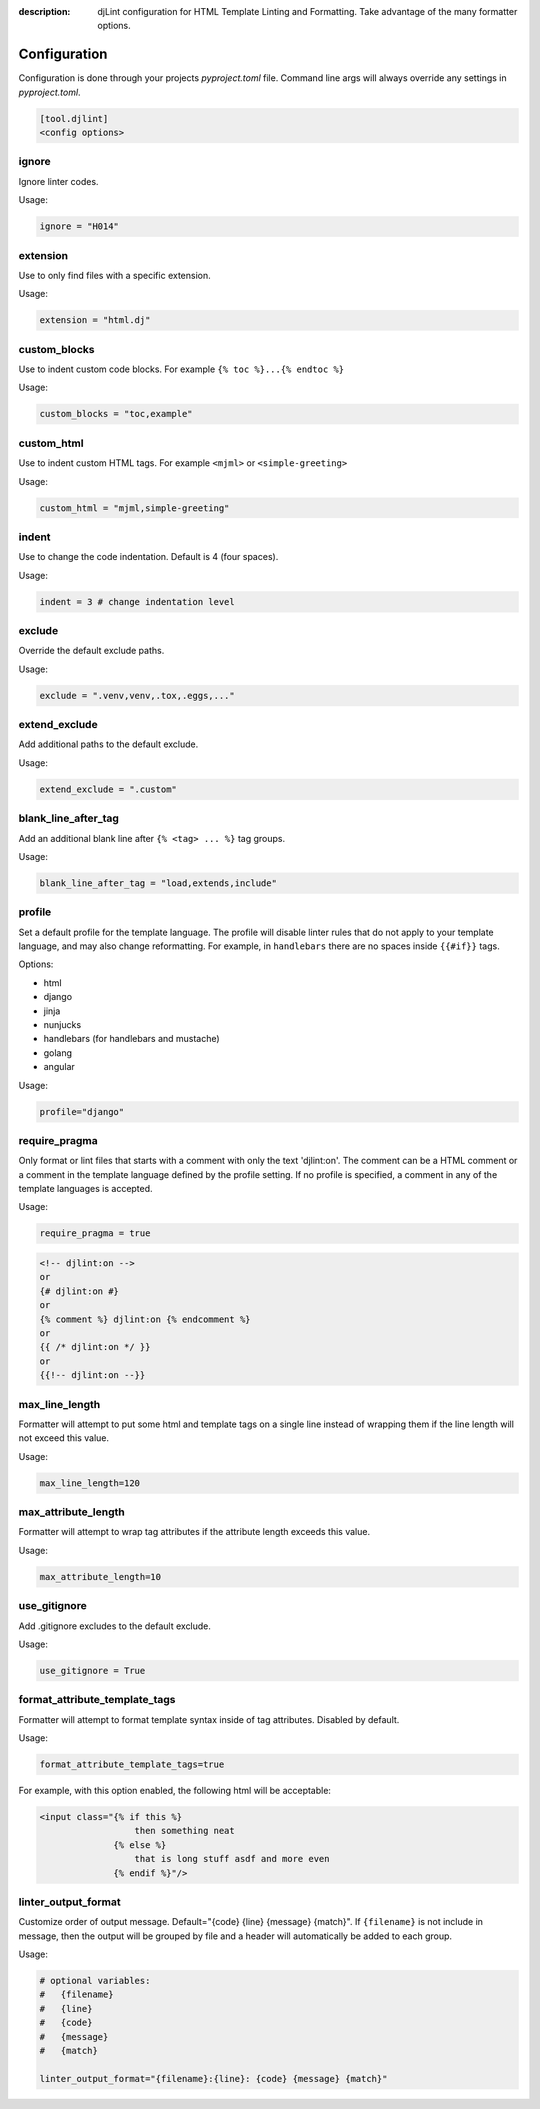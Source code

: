 :description: djLint configuration for HTML Template Linting and Formatting. Take advantage of the many formatter options.

.. meta::
    :title lang=en: Configuration | djLint
    :description lang=en: djLint configuration for HTML Template Linting and Formatting. Take advantage of the many formatter options.
    :keywords lang=en: template linter, template formatter, djLint, HTML, templates, formatter, linter, configuration


Configuration
=============

Configuration is done through your projects `pyproject.toml` file. Command line args will always override any settings in `pyproject.toml`.

.. code:: ini

   [tool.djlint]
   <config options>

ignore
------

Ignore linter codes.

Usage:

.. code:: ini

   ignore = "H014"

extension
---------

Use to only find files with a specific extension.

Usage:

.. code:: ini

   extension = "html.dj"

custom_blocks
-------------

Use to indent custom code blocks. For example ``{% toc %}...{% endtoc %}``

Usage:

.. code:: ini

   custom_blocks = "toc,example"

custom_html
-------------

Use to indent custom HTML tags. For example ``<mjml>`` or ``<simple-greeting>``

Usage:

.. code:: ini

   custom_html = "mjml,simple-greeting"

indent
------

Use to change the code indentation. Default is 4 (four spaces).

Usage:

.. code:: ini

   indent = 3 # change indentation level

exclude
-------

Override the default exclude paths.

Usage:

.. code:: ini

   exclude = ".venv,venv,.tox,.eggs,..."


extend_exclude
--------------

Add additional paths to the default exclude.

Usage:

.. code:: ini

   extend_exclude = ".custom"

blank_line_after_tag
--------------------

Add an additional blank line after ``{% <tag> ... %}`` tag groups.

Usage:

.. code:: ini

   blank_line_after_tag = "load,extends,include"

profile
-------

Set a default profile for the template language. The profile will disable linter rules that do not apply to your template language, and may also change reformatting. For example, in ``handlebars`` there are no spaces inside ``{{#if}}`` tags.

Options:

- html
- django
- jinja
- nunjucks
- handlebars (for handlebars and mustache)
- golang
- angular

Usage:

.. code:: ini

   profile="django"

require_pragma
--------------

Only format or lint files that starts with a comment with only the text 'djlint:on'. The comment can be a HTML comment or a comment in the template language defined by the profile setting. If no profile is specified, a comment in any of the template languages is accepted.

Usage:

.. code:: ini

   require_pragma = true

.. code:: html

   <!-- djlint:on -->
   or
   {# djlint:on #}
   or
   {% comment %} djlint:on {% endcomment %}
   or
   {{ /* djlint:on */ }}
   or
   {{!-- djlint:on --}}

max_line_length
---------------

Formatter will attempt to put some html and template tags on a single line instead of wrapping them if the line length will not exceed this value.

Usage:

.. code:: ini

   max_line_length=120

max_attribute_length
--------------------

Formatter will attempt to wrap tag attributes if the attribute length exceeds this value.

Usage:

.. code:: ini

   max_attribute_length=10

use_gitignore
-------------

Add .gitignore excludes to the default exclude.

Usage:

.. code:: ini

   use_gitignore = True

format_attribute_template_tags
------------------------------

Formatter will attempt to format template syntax inside of tag attributes. Disabled by default.

Usage:

.. code:: ini

   format_attribute_template_tags=true

For example, with this option enabled, the following html will be acceptable:

.. code:: html

   <input class="{% if this %}
                     then something neat
                 {% else %}
                     that is long stuff asdf and more even
                 {% endif %}"/>


linter_output_format
--------------------

Customize order of output message. Default="{code} {line} {message} {match}". If ``{filename}`` is not include in message, then the output will be grouped by file and a header will automatically be added to each group.

Usage:

.. code:: ini

   # optional variables:
   #   {filename}
   #   {line}
   #   {code}
   #   {message}
   #   {match}

   linter_output_format="{filename}:{line}: {code} {message} {match}"
